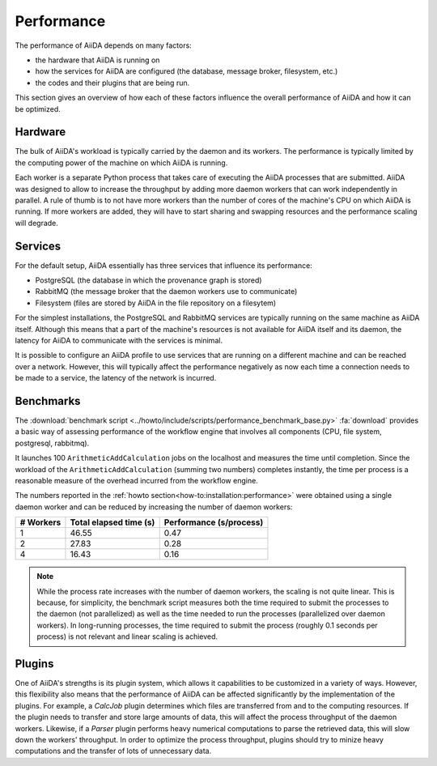 .. _topics:performance:

***********
Performance
***********

The performance of AiiDA depends on many factors:

* the hardware that AiiDA is running on
* how the services for AiiDA are configured (the database, message broker, filesystem, etc.)
* the codes and their plugins that are being run.

This section gives an overview of how each of these factors influence the overall performance of AiiDA and how it can be optimized.


.. _topics:performance:hardware:

Hardware
========

The bulk of AiiDA's workload is typically carried by the daemon and its workers.
The performance is typically limited by the computing power of the machine on which AiiDA is running.

Each worker is a separate Python process that takes care of executing the AiiDA processes that are submitted.
AiiDA was designed to allow to increase the throughput by adding more daemon workers that can work independently in parallel.
A rule of thumb is to not have more workers than the number of cores of the machine's CPU on which AiiDA is running.
If more workers are added, they will have to start sharing and swapping resources and the performance scaling will degrade.


.. _topics:performance:services:

Services
========

For the default setup, AiiDA essentially has three services that influence its performance:

* PostgreSQL (the database in which the provenance graph is stored)
* RabbitMQ (the message broker that the daemon workers use to communicate)
* Filesystem (files are stored by AiiDA in the file repository on a filesytem)

For the simplest installations, the PostgreSQL and RabbitMQ services are typically running on the same machine as AiiDA itself.
Although this means that a part of the machine's resources is not available for AiiDA itself and its daemon, the latency for AiiDA to communicate with the services is minimal.

It is possible to configure an AiiDA profile to use services that are running on a different machine and can be reached over a network.
However, this will typically affect the performance negatively as now each time a connection needs to be made to a service, the latency of the network is incurred.


.. _topics:performance:benchmarks:

Benchmarks
==========

The :download:`benchmark script <../howto/include/scripts/performance_benchmark_base.py>` :fa:`download` provides a basic way of assessing performance of the workflow engine that involves all components (CPU, file system, postgresql, rabbitmq).

It launches 100 ``ArithmeticAddCalculation`` jobs on the localhost and measures the time until completion.
Since the workload of the ``ArithmeticAddCalculation`` (summing two numbers) completes instantly, the time per process is a reasonable measure of the overhead incurred from the workflow engine.

The numbers reported in the :ref:`howto section<how-to:installation:performance>` were obtained using a single daemon worker and can be reduced by increasing the number of daemon workers:

.. table::
    :widths: auto

    ========== ======================= ========================
    # Workers  Total elapsed time (s)  Performance (s/process)
    ========== ======================= ========================
    1          46.55                   0.47
    2          27.83                   0.28
    4          16.43                   0.16
    ========== ======================= ========================

.. note::

    While the process rate increases with the number of daemon workers, the scaling is not quite linear.
    This is because, for simplicity, the benchmark script measures both the time required to submit the processes to the daemon (not parallelized) as well as the time needed to run the processes (parallelized over daemon workers).
    In long-running processes, the time required to submit the process (roughly 0.1 seconds per process) is not relevant and linear scaling is achieved.


.. _topics:performance:plugins:

Plugins
=======

One of AiiDA's strengths is its plugin system, which allows it capabilities to be customized in a variety of ways.
However, this flexibility also means that the performance of AiiDA can be affected significantly by the implementation of the plugins.
For example, a `CalcJob` plugin determines which files are transferred from and to the computing resources.
If the plugin needs to transfer and store large amounts of data, this will affect the process throughput of the daemon workers.
Likewise, if a `Parser` plugin performs heavy numerical computations to parse the retrieved data, this will slow down the workers' throughput.
In order to optimize the process throughput, plugins should try to minize heavy computations and the transfer of lots of unnecessary data.

